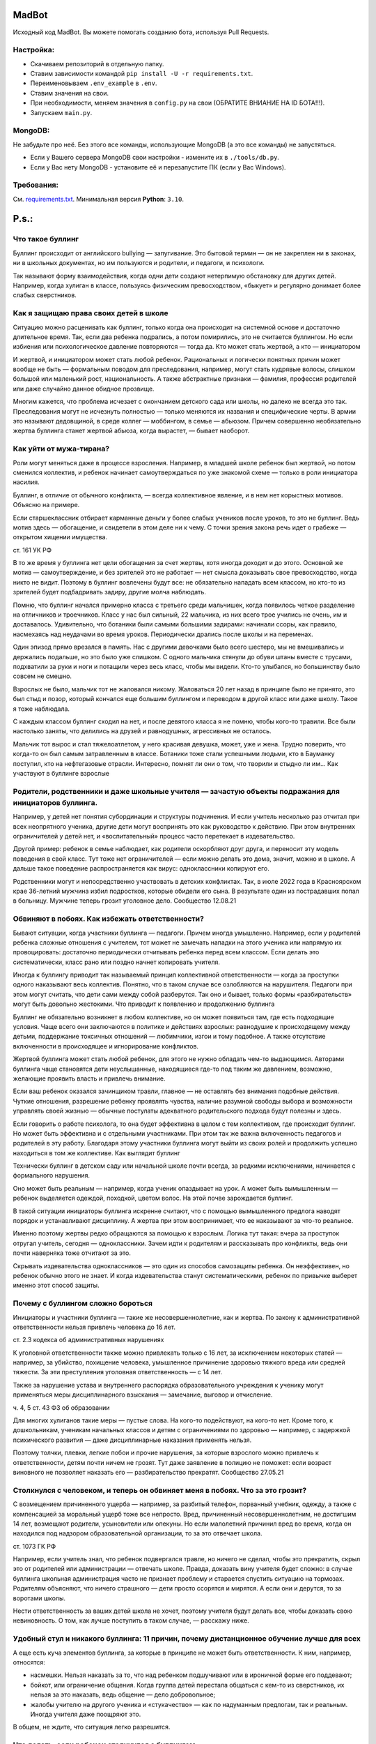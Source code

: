 MadBot
============
.. image:: https://discord.com/api/guilds/981247575451639888/embed.png
   :target: https://discord.gg/DvYPRm939R
   :alt: Приглашение на Discord сервер поддержки.
Исходный код MadBot. Вы можете помогать созданию бота, используя Pull Requests.

Настройка:
-----------
- Скачиваем репозиторий в отдельную папку.
- Ставим зависимости командой ``pip install -U -r requirements.txt``.
- Переименовываем ``.env_example`` в ``.env``.
- Ставим значения на свои.
- При необходимости, меняем значения в ``config.py`` на свои (ОБРАТИТЕ ВНИАНИЕ НА ID БОТА!!!).
- Запускаем ``main.py``.

MongoDB:
-----------
Не забудьте про неё. Без этого все команды, использующие MongoDB (а это все команды) не запустяться.

- Если у Вашего сервера MongoDB свои настройки - измените их в ``./tools/db.py``.
- Если у Вас нету MongoDB - установите её и перезапустите ПК (если у Вас Windows).

Требования:
------------
См. `requirements.txt <https://github.com/Team-MadBot/MadBot/blob/v2/requirements.txt/>`__.
Минимальная версия **Python**: ``3.10``.

P.s.:
======
Что такое буллинг
-----------------

Буллинг происходит от английского bullying — запугивание. Это бытовой термин — он не закреплен ни в законах, ни в школьных документах, но им пользуются и родители, и педагоги, и психологи.

Так называют форму взаимодействия, когда одни дети создают нетерпимую обстановку для других детей. Например, когда хулиган в классе, пользуясь физическим превосходством, «быкует» и регулярно донимает более слабых сверстников.

Как я защищаю права своих детей в школе
----------------------------------------

Ситуацию можно расценивать как буллинг, только когда она происходит на системной основе и достаточно длительное время. Так, если два ребенка подрались, а потом помирились, это не считается буллингом. Но если избиения или психологическое давление повторяются — тогда да.
Кто может стать жертвой, а кто — инициатором

И жертвой, и инициатором может стать любой ребенок. Рациональных и логически понятных причин может вообще не быть — формальным поводом для преследования, например, могут стать кудрявые волосы, слишком большой или маленький рост, национальность. А также абстрактные признаки — фамилия, профессия родителей или даже случайно данное обидное прозвище.

Многим кажется, что проблема исчезает с окончанием детского сада или школы, но далеко не всегда это так. Преследования могут не исчезнуть полностью — только меняются их названия и специфические черты. В армии это называют дедовщиной, в среде коллег — моббингом, в семье — абьюзом. Причем совершенно необязательно жертва буллинга станет жертвой абьюза, когда вырастет, — бывает наоборот.

Как уйти от мужа-тирана?
-------------------------

Роли могут меняться даже в процессе взросления. Например, в младшей школе ребенок был жертвой, но потом сменился коллектив, и ребенок начинает самоутверждаться по уже знакомой схеме — только в роли инициатора насилия.

Буллинг, в отличие от обычного конфликта, — всегда коллективное явление, и в нем нет корыстных мотивов. Объясню на примере.

Если старшеклассник отбирает карманные деньги у более слабых учеников после уроков, то это не буллинг. Ведь мотив здесь — обогащение, и свидетели в этом деле ни к чему. С точки зрения закона речь идет о грабеже — открытом хищении имущества.

ст. 161 УК РФ

В то же время у буллинга нет цели обогащения за счет жертвы, хотя иногда доходит и до этого. Основной же мотив — самоутверждение, и без зрителей это не работает — нет смысла доказывать свое превосходство, когда никто не видит. Поэтому в буллинг вовлечены будут все: не обязательно нападать всем классом, но кто-то из зрителей будет подбадривать задиру, другие молча наблюдать.

Помню, что буллинг начался примерно класса с третьего среди мальчишек, когда появилось четкое разделение на отличников и троечников. Класс у нас был сильный, 22 мальчика, из них всего трое учились не очень, им и доставалось. Удивительно, что ботаники были самыми большими задирами: начинали ссоры, как правило, насмехаясь над неудачами во время уроков. Периодически дрались после школы и на переменах.

Один эпизод прямо врезался в память. Нас с другими девочками было всего шестеро, мы не вмешивались и держались подальше, но это было уже слишком. С одного мальчика стянули до обуви штаны вместе с трусами, подхватили за руки и ноги и потащили через весь класс, чтобы мы видели. Кто-то улыбался, но большинству было совсем не смешно.

Взрослых не было, мальчик тот не жаловался никому. Жаловаться 20 лет назад в принципе было не принято, это был стыд и позор, который кончался еще большим буллингом и переводом в другой класс или даже школу. Такое я тоже наблюдала.

С каждым классом буллинг сходил на нет, и после девятого класса я не помню, чтобы кого-то травили. Все были настолько заняты, что делились на друзей и равнодушных, агрессивных не осталось.

Мальчик тот вырос и стал тяжелоатлетом, у него красивая девушка, может, уже и жена. Трудно поверить, что когда-то он был самым затравленным в классе. Ботаники тоже стали успешными людьми, кто в Бауманку поступил, кто на нефтегазовые отрасли. Интересно, помнят ли они о том, что творили и стыдно ли им…
Как участвуют в буллинге взрослые

Родители, родственники и даже школьные учителя — зачастую объекты подражания для инициаторов буллинга.
------------------------------------------------------------------------------------------------------

Например, у детей нет понятия субординации и структуры подчинения. И если учитель несколько раз отчитал при всех неопрятного ученика, другие дети могут воспринять это как руководство к действию. При этом внутренних ограничителей у детей нет, и «воспитательный» процесс часто перетекает в издевательство.

Другой пример: ребенок в семье наблюдает, как родители оскорбляют друг друга, и переносит эту модель поведения в свой класс. Тут тоже нет ограничителей — если можно делать это дома, значит, можно и в школе. А дальше такое поведение распространяется как вирус: одноклассники копируют его.

Родственники могут и непосредственно участвовать в детских конфликтах. Так, в июле 2022 года в Красноярском крае 36-летний мужчина избил подростков, которые обидели его сына. В результате один из пострадавших попал в больницу. Мужчине теперь грозит уголовное дело.
Сообщество 12.08.21

Обвиняют в побоях. Как избежать ответственности?
------------------------------------------------

Бывают ситуации, когда участники буллинга — педагоги. Причем иногда умышленно. Например, если у родителей ребенка сложные отношения с учителем, тот может не замечать нападки на этого ученика или напрямую их провоцировать: достаточно периодически отчитывать ребенка перед всем классом. Если делать это систематически, класс рано или поздно начнет копировать учителя.

Иногда к буллингу приводит так называемый принцип коллективной ответственности — когда за проступки одного наказывают весь коллектив. Понятно, что в таком случае все озлобляются на нарушителя. Педагоги при этом могут считать, что дети сами между собой разберутся. Так оно и бывает, только формы «разбирательств» могут быть довольно жестокими.
Что приводит к появлению и продолжению буллинга

Буллинг не обязательно возникнет в любом коллективе, но он может появиться там, где есть подходящие условия. Чаще всего они заключаются в политике и действиях взрослых: равнодушие к происходящему между детьми, поддержание токсичных отношений — любимчики, изгои и тому подобное. А также отсутствие включенности в происходящее и игнорирование конфликтов.

Жертвой буллинга может стать любой ребенок, для этого не нужно обладать чем-то выдающимся. Авторами буллинга чаще становятся дети неуслышанные, находящиеся где-то под таким же давлением, возможно, желающие проявить власть и привлечь внимание.

Если ваш ребенок оказался зачинщиком травли, главное — не оставлять без внимания подобные действия. Чуткие отношения, разрешение ребенку проявлять чувства, наличие разумной свободы выбора и возможности управлять своей жизнью — обычные постулаты адекватного родительского подхода будут полезны и здесь.

Если говорить о работе психолога, то она будет эффективна в целом с тем коллективом, где происходит буллинг. Но может быть эффективна и с отдельными участниками. При этом так же важна включенность педагогов и родителей в эту работу. Благодаря этому участники буллинга могут выйти из своих ролей и продолжить успешно находиться в том же коллективе.
Как выглядит буллинг

Технически буллинг в детском саду или начальной школе почти всегда, за редкими исключениями, начинается с формального нарушения.

Оно может быть реальным — например, когда ученик опаздывает на урок. А может быть вымышленным — ребенок выделяется одеждой, походкой, цветом волос. На этой почве зарождается буллинг.

В такой ситуации инициаторы буллинга искренне считают, что с помощью вымышленного предлога наводят порядок и устанавливают дисциплину. А жертва при этом воспринимает, что ее наказывают за что-то реальное.

Именно поэтому жертвы редко обращаются за помощью к взрослым. Логика тут такая: вчера за проступок отругал учитель, сегодня — одноклассники. Зачем идти к родителям и рассказывать про конфликты, ведь они почти наверняка тоже отчитают за это.

Скрывать издевательства одноклассников — это один из способов самозащиты ребенка. Он неэффективен, но ребенок обычно этого не знает. И когда издевательства станут систематическими, ребенок по привычке выберет именно этот способ защиты.

Почему с буллингом сложно бороться
----------------------------------

Инициаторы и участники буллинга — такие же несовершеннолетние, как и жертва. По закону к административной ответственности нельзя привлечь человека до 16 лет.

ст. 2.3 кодекса об административных нарушениях

К уголовной ответственности также можно привлекать только с 16 лет, за исключением некоторых статей — например, за убийство, похищение человека, умышленное причинение здоровью тяжкого вреда или средней тяжести. За эти преступления уголовная ответственность — с 14 лет.

Также за нарушение устава и внутреннего распорядка образовательного учреждения к ученику могут применяться меры дисциплинарного взыскания — замечание, выговор и отчисление.

ч. 4, 5 ст. 43 ФЗ об образовании

Для многих хулиганов такие меры — пустые слова. На кого-то подействуют, на кого-то нет. Кроме того, к дошкольникам, ученикам начальных классов и детям с ограничениями по здоровью — например, с задержкой психического развития — даже дисциплинарные наказания применять нельзя.

Поэтому толчки, плевки, легкие побои и прочие нарушения, за которые взрослого можно привлечь к ответственности, детям почти ничем не грозят. Тут даже заявление в полицию не поможет: если возраст виновного не позволяет наказать его — разбирательство прекратят.
Сообщество 27.05.21

Столкнулся с человеком, и теперь он обвиняет меня в побоях. Что за это грозит?
------------------------------------------------------------------------------

С возмещением причиненного ущерба — например, за разбитый телефон, порванный учебник, одежду, а также с компенсацией за моральный ущерб тоже все непросто. Вред, причиненный несовершеннолетним, не достигшим 14 лет, возмещают родители, усыновители или опекуны. Но если малолетний причинил вред во время, когда он находился под надзором образовательной организации, то за это отвечает школа.

ст. 1073 ГК РФ

Например, если учитель знал, что ребенок подвергался травле, но ничего не сделал, чтобы это прекратить, скрыл это от родителей или администрации — отвечать школе. Правда, доказать вину учителя будет сложно: в случае буллинга школьная администрация часто не признает проблему и старается спустить ситуацию на тормозах. Родителям объясняют, что ничего страшного — дети просто ссорятся и мирятся. А если они и дерутся, то за воротами школы.

Нести ответственность за ваших детей школа не хочет, поэтому учителя будут делать все, чтобы доказать свою невиновность. О том, как лучше поступить в таком случае, — расскажу ниже.

Удобный стул и никакого буллинга: 11 причин, почему дистанционное обучение лучше для всех
-----------------------------------------------------------------------------------------

А еще есть куча элементов буллинга, за которые в принципе не может быть ответственности. К ним, например, относятся:

- насмешки. Нельзя наказать за то, что над ребенком подшучивают или в ироничной форме его поддевают;
- бойкот, или ограничение общения. Когда группа детей перестала общаться с кем-то из сверстников, их нельзя за это наказать, ведь общение — дело добровольное;
- жалобы учителю на другого ученика и «стукачество» — как по надуманным предлогам, так и реальным. Иногда учителя даже поощряют это.

В общем, не ждите, что ситуация легко разрешится.

Что делать, если ребенок столкнулся с буллингом
-----------------------------------------------

Чтобы с буллингом бороться — нужно о нем узнать. Это непросто. Дети неохотно рассказывают о том, что стали жертвой, могут специально скрывать это от родителей. Или наоборот — рассказывать о буллинге как о вполне обыденном факте, не показывать, что это их расстраивает или задевает. Свидетели тоже могут воспринимать ситуацию как нормальную: в итоге взрослые просто не знают, что с детьми что-то не в порядке.

Важно интересоваться делами в школе и обращать внимание на детали: если ребенок доверяет родителям — рано или поздно расскажет обо всем.

Не пытайтесь решить вопрос насилием. Наказывать чужого ребенка — плохая идея. А за физическое воздействие могут привлечь к уголовной ответственности.

Наказание будет зависеть от тяжести причиненного вреда здоровью, а возраст потерпевшего станет отягчающим обстоятельством. Например, за причинение тяжкого вреда здоровью ребенку до 14 лет можно лишиться свободы на срок до 10 лет.

ст. 111—116 УК РФ

Даже если просто причинить чужому ребенку физическую боль, могут привлечь по статье 6.1.1 КоАП РФ. Возможные санкции:

- штраф от 5000 до 30 000 Р;
- административный арест от 10 до 15 суток;
- обязательные работы от 60 до 120 часов.

Замечания чужим детям тоже работают не всегда. Вы для постороннего ребенка — человек без прав и полномочий, и слушаться вас он не обязан. А если и послушается — не факт, что ситуация изменится. Ведь буллинг обычно растянут во времени и пространстве: он может происходить в классе, около школы и даже во дворе дома, если одноклассники живут по соседству. После разговора с обидчиком агрессия может на время утихнуть, а через какое-то время возобновиться.

А вот поговорить с родителями обидчика и с учителями надо.

Если узнали о буллинге — не молчите. Даже если травля не касается напрямую вашего ребенка, а он только свидетель — обязательно сообщите родителям жертвы и школьным учителям. Молчать вам не выгодно — ведь сегодня ваш ребенок просто свидетель, а завтра сам может стать жертвой.

Как мы с детьми участвовали в тренинге по безопасности
------------------------------------------------------

Также стоит поговорить с родителями агрессоров. Можно сделать это при личном общении или в родительском чате. Но не ждите адекватной реакции в стиле «я разберусь и накажу его». Родители обычно отвечают, что их ребенок не такой и не мог так поступать — это ваш все придумывает. Но высока вероятность, что родители обидчика с него спросят и зададут неприятные вопросы, — иногда этого достаточно, чтобы агрессия прекратилась.

Со школой устные переговоры, как правило, неэффективны. Признавать факты буллинга школе невыгодно — ведь родители могут попытаться взыскать ущерб. Поэтому педагоги будут уходить от ответа, либо заверят, что разберутся и примут меры, но ничего не будет сделано.
